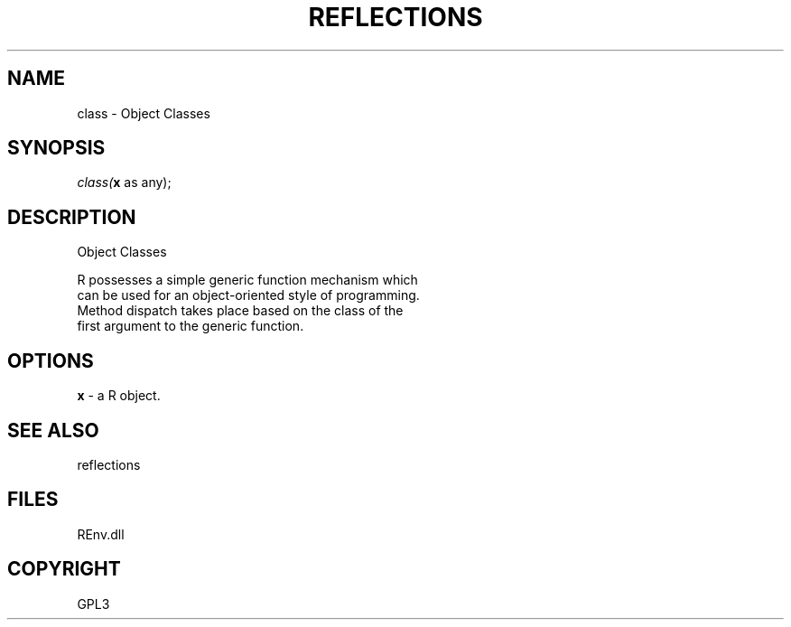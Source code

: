 .\" man page create by R# package system.
.TH REFLECTIONS 1 2002-May "class" "class"
.SH NAME
class \- Object Classes
.SH SYNOPSIS
\fIclass(\fBx\fR as any);\fR
.SH DESCRIPTION
.PP
Object Classes
 
 R possesses a simple generic function mechanism which 
 can be used for an object-oriented style of programming. 
 Method dispatch takes place based on the class of the 
 first argument to the generic function.
.PP
.SH OPTIONS
.PP
\fBx\fB \fR\- a R object. 
.PP
.SH SEE ALSO
reflections
.SH FILES
.PP
REnv.dll
.PP
.SH COPYRIGHT
GPL3
